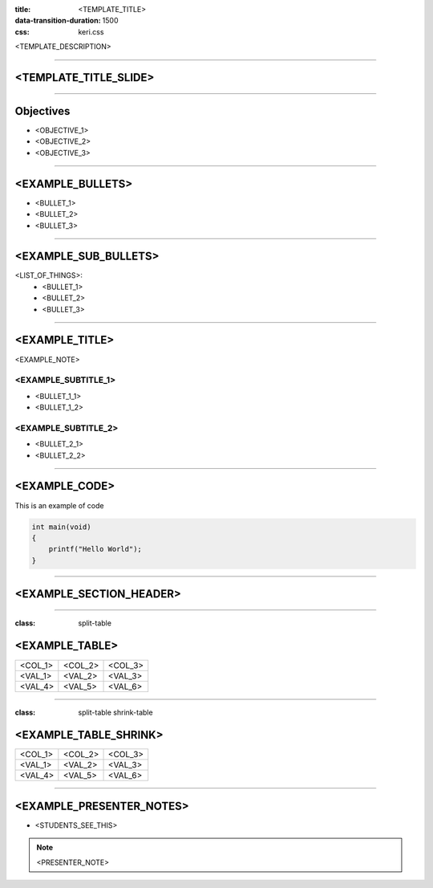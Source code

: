 :title: <TEMPLATE_TITLE>
:data-transition-duration: 1500
:css: keri.css

<TEMPLATE_DESCRIPTION>

----

<TEMPLATE_TITLE_SLIDE>
======================

----

Objectives
==========

* <OBJECTIVE_1>
* <OBJECTIVE_2>
* <OBJECTIVE_3>

----

<EXAMPLE_BULLETS>
=================

* <BULLET_1>
* <BULLET_2>
* <BULLET_3>

----

<EXAMPLE_SUB_BULLETS>
=====================

<LIST_OF_THINGS>:
  + <BULLET_1>
  + <BULLET_2>
  + <BULLET_3>

----

<EXAMPLE_TITLE>
===============

<EXAMPLE_NOTE>

<EXAMPLE_SUBTITLE_1>
--------------------

* <BULLET_1_1>
* <BULLET_1_2>

<EXAMPLE_SUBTITLE_2>
--------------------

* <BULLET_2_1>
* <BULLET_2_2>

----

<EXAMPLE_CODE>
==============

This is an example of code

.. code:: c

    int main(void)
    {
    	printf("Hello World");
    }

----

<EXAMPLE_SECTION_HEADER>
========================

----

:class: split-table

<EXAMPLE_TABLE>
===============

+---------+---------+---------+
| <COL_1> | <COL_2> | <COL_3> |
+---------+---------+---------+
| <VAL_1> | <VAL_2> | <VAL_3> |
+---------+---------+---------+
| <VAL_4> | <VAL_5> | <VAL_6> |
+---------+---------+---------+

----

:class: split-table shrink-table

<EXAMPLE_TABLE_SHRINK>
======================

+---------+---------+---------+
| <COL_1> | <COL_2> | <COL_3> |
+---------+---------+---------+
| <VAL_1> | <VAL_2> | <VAL_3> |
+---------+---------+---------+
| <VAL_4> | <VAL_5> | <VAL_6> |
+---------+---------+---------+

----

<EXAMPLE_PRESENTER_NOTES>
=========================

* <STUDENTS_SEE_THIS>

.. note::

	<PRESENTER_NOTE>
